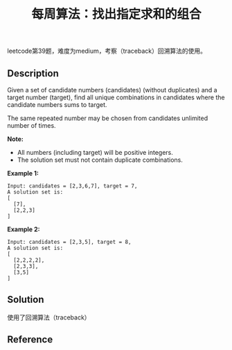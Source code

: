 #+BEGIN_COMMENT
.. title: 每周算法：找出指定求和的组合
.. slug: algorithm-weekly-combination-sum
.. date: 2018-11-22 17:55:21 UTC+08:00
.. tags: algorithm, leetcode
.. category: algorithm
.. link: https://leetcode.com/problems/combination-sum/
.. description:
.. type: text
.. status: draft
#+END_COMMENT

#+TITLE: 每周算法：找出指定求和的组合

leetcode第39题，难度为medium，考察（traceback）回溯算法的使用。

** Description
Given a set of candidate numbers (candidates) (without duplicates) and a target number (target), find all unique combinations in candidates where the candidate numbers sums to target.

The same repeated number may be chosen from candidates unlimited number of times.

*Note:*
- All numbers (including target) will be positive integers.
- The solution set must not contain duplicate combinations.

*Example 1:*
#+BEGIN_EXAMPLE
Input: candidates = [2,3,6,7], target = 7,
A solution set is:
[
  [7],
  [2,2,3]
]
#+END_EXAMPLE

*Example 2:*
#+BEGIN_EXAMPLE
Input: candidates = [2,3,5], target = 8,
A solution set is:
[
  [2,2,2,2],
  [2,3,3],
  [3,5]
]
#+END_EXAMPLE



** Solution

使用了回溯算法（traceback）

** Reference
